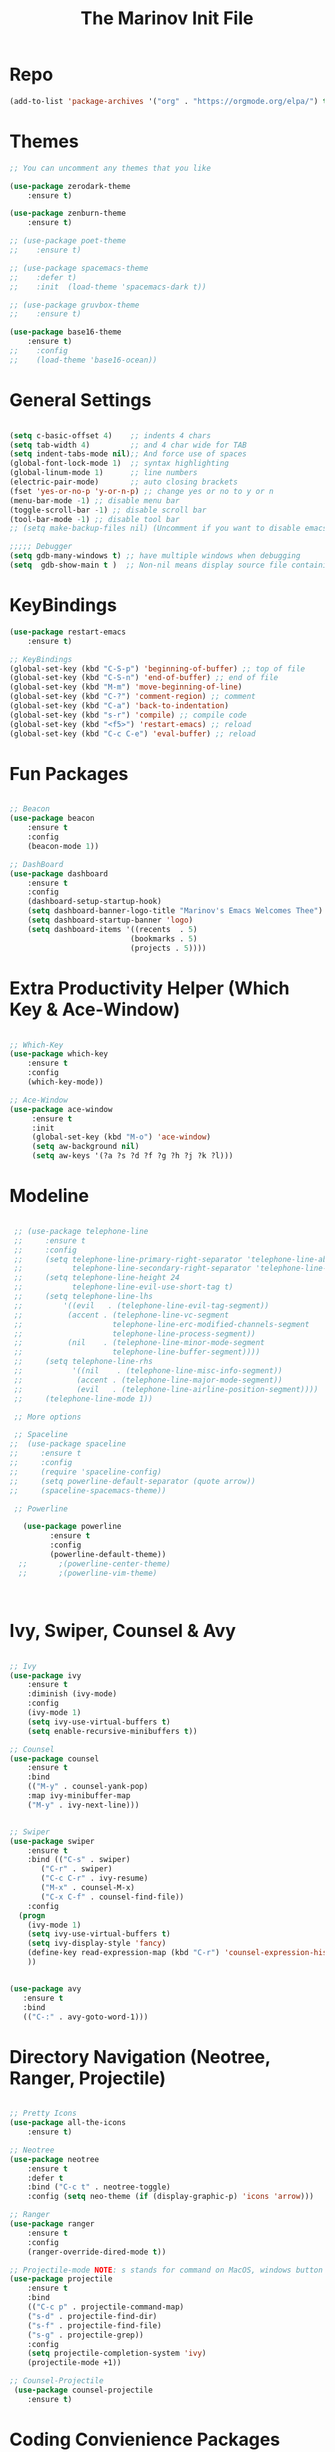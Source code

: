 #+TITLE: The Marinov Init File 
#+TAGS: Emacs
#+DESCRIPTION: Init file using use-package 

* Repo
#+BEGIN_SRC emacs-lisp
(add-to-list 'package-archives '("org" . "https://orgmode.org/elpa/") t)
#+END_SRC
* Themes
#+BEGIN_SRC emacs-lisp
;; You can uncomment any themes that you like

(use-package zerodark-theme
    :ensure t)

(use-package zenburn-theme
    :ensure t)
    
;; (use-package poet-theme
;;    :ensure t)
 
;; (use-package spacemacs-theme 
;;    :defer t) 
;;    :init  (load-theme 'spacemacs-dark t))

;; (use-package gruvbox-theme
;;    :ensure t)

(use-package base16-theme
    :ensure t)
;;    :config 
;;    (load-theme 'base16-ocean))
    
#+END_SRC
* General Settings
#+BEGIN_SRC emacs-lisp

(setq c-basic-offset 4)    ;; indents 4 chars
(setq tab-width 4)         ;; and 4 char wide for TAB
(setq indent-tabs-mode nil);; And force use of spaces
(global-font-lock-mode 1)  ;; syntax highlighting
(global-linum-mode 1)      ;; line numbers
(electric-pair-mode)       ;; auto closing brackets
(fset 'yes-or-no-p 'y-or-n-p) ;; change yes or no to y or n
(menu-bar-mode -1) ;; disable menu bar
(toggle-scroll-bar -1) ;; disable scroll bar
(tool-bar-mode -1) ;; disable tool bar 
;; (setq make-backup-files nil) (Uncomment if you want to disable emacs creating backup files)

;;;;; Debugger
(setq gdb-many-windows t) ;; have multiple windows when debugging
(setq  gdb-show-main t )  ;; Non-nil means display source file containing the main routine at startup

#+END_SRC
* KeyBindings
#+BEGIN_SRC emacs-lisp
(use-package restart-emacs
    :ensure t)

;; KeyBindings
(global-set-key (kbd "C-S-p") 'beginning-of-buffer) ;; top of file
(global-set-key (kbd "C-S-n") 'end-of-buffer) ;; end of file
(global-set-key (kbd "M-m") 'move-beginning-of-line)
(global-set-key (kbd "C-?") 'comment-region) ;; comment
(global-set-key (kbd "C-a") 'back-to-indentation)
(global-set-key (kbd "s-r") 'compile) ;; compile code
(global-set-key (kbd "<f5>") 'restart-emacs) ;; reload
(global-set-key (kbd "C-c C-e") 'eval-buffer) ;; reload

#+END_SRC
* Fun Packages
#+BEGIN_SRC emacs-lisp

;; Beacon
(use-package beacon
    :ensure t
    :config
    (beacon-mode 1))

;; DashBoard
(use-package dashboard 
    :ensure t
    :config
    (dashboard-setup-startup-hook)
    (setq dashboard-banner-logo-title "Marinov's Emacs Welcomes Thee")
    (setq dashboard-startup-banner 'logo)
    (setq dashboard-items '((recents  . 5)
                           (bookmarks . 5)
                           (projects . 5))))

#+END_SRC

* Extra Productivity Helper (Which Key & Ace-Window)
#+BEGIN_SRC emacs-lisp

;; Which-Key
(use-package which-key
	:ensure t 
	:config
	(which-key-mode))

;; Ace-Window
(use-package ace-window
     :ensure t
     :init 
     (global-set-key (kbd "M-o") 'ace-window)
     (setq aw-background nil)
     (setq aw-keys '(?a ?s ?d ?f ?g ?h ?j ?k ?l)))

#+END_SRC
* Modeline
#+BEGIN_SRC emacs-lisp

   ;; (use-package telephone-line
   ;;     :ensure t
   ;;     :config
   ;;     (setq telephone-line-primary-right-separator 'telephone-line-abs-left
   ;;           telephone-line-secondary-right-separator 'telephone-line-abs-hollow-left)
   ;;     (setq telephone-line-height 24
   ;;           telephone-line-evil-use-short-tag t)
   ;;     (setq telephone-line-lhs
   ;;         '((evil   . (telephone-line-evil-tag-segment))
   ;;          (accent . (telephone-line-vc-segment
   ;;                    telephone-line-erc-modified-channels-segment
   ;;                    telephone-line-process-segment))
   ;;          (nil    . (telephone-line-minor-mode-segment
   ;;                    telephone-line-buffer-segment))))
   ;;     (setq telephone-line-rhs
   ;;           '((nil    . (telephone-line-misc-info-segment))
   ;;            (accent . (telephone-line-major-mode-segment))
   ;;            (evil   . (telephone-line-airline-position-segment))))
   ;;     (telephone-line-mode 1))

   ;; More options

   ;; Spaceline
  ;;  (use-package spaceline
  ;;     :ensure t
  ;;     :config
  ;;     (require 'spaceline-config)
  ;;     (setq powerline-default-separator (quote arrow))
  ;;     (spaceline-spacemacs-theme))

   ;; Powerline

     (use-package powerline
           :ensure t
           :config
           (powerline-default-theme))
    ;;       ;(powerline-center-theme)
    ;;       ;(powerline-vim-theme)



#+END_SRC

* Ivy, Swiper, Counsel & Avy
#+BEGIN_SRC emacs-lisp

;; Ivy
(use-package ivy
    :ensure t
    :diminish (ivy-mode)
    :config
    (ivy-mode 1)
    (setq ivy-use-virtual-buffers t)
    (setq enable-recursive-minibuffers t))

;; Counsel
(use-package counsel
    :ensure t
    :bind
    (("M-y" . counsel-yank-pop)
    :map ivy-minibuffer-map
    ("M-y" . ivy-next-line)))


;; Swiper 
(use-package swiper
    :ensure t
    :bind (("C-s" . swiper)
	   ("C-r" . swiper)
	   ("C-c C-r" . ivy-resume)
	   ("M-x" . counsel-M-x)
	   ("C-x C-f" . counsel-find-file))
    :config
  (progn
    (ivy-mode 1)
    (setq ivy-use-virtual-buffers t)
    (setq ivy-display-style 'fancy)
    (define-key read-expression-map (kbd "C-r") 'counsel-expression-history)
    ))


(use-package avy
   :ensure t
   :bind 
   (("C-:" . avy-goto-word-1)))

#+END_SRC
* Directory Navigation (Neotree, Ranger, Projectile)
#+BEGIN_SRC emacs-lisp

;; Pretty Icons
(use-package all-the-icons
    :ensure t)

;; Neotree
(use-package neotree
    :ensure t
    :defer t
    :bind ("C-c t" . neotree-toggle)
    :config (setq neo-theme (if (display-graphic-p) 'icons 'arrow)))
    
;; Ranger
(use-package ranger
    :ensure t
    :config
    (ranger-override-dired-mode t))

;; Projectile-mode NOTE: s stands for command on MacOS, windows button for Windows
(use-package projectile
    :ensure t
    :bind
    (("C-c p" . projectile-command-map)
    ("s-d" . projectile-find-dir)
    ("s-f" . projectile-find-file)
    ("s-g" . projectile-grep))
    :config
    (setq projectile-completion-system 'ivy)
    (projectile-mode +1))

;; Counsel-Projectile
 (use-package counsel-projectile
    :ensure t)

#+END_SRC
* Coding Convienience Packages
** Auto-Complete
#+BEGIN_SRC emacs-lisp
(use-package auto-complete 
  :ensure t
  :init
  (progn
  (ac-config-default)
  (global-auto-complete-mode t)))
#+END_SRC
** Yasnippet
#+BEGIN_SRC emacs-lisp
(use-package yasnippet
  :ensure t
  :init 
  (yas-global-mode 1))

(use-package yasnippet-snippets 
  :ensure t)
#+END_SRC 
** FlyCheck
#+BEGIN_SRC emacs-lisp
(use-package flycheck
     :ensure t
     :init
     (global-flycheck-mode t))

(use-package flycheck-pos-tip
    :ensure t
    :config
    (flycheck-pos-tip-mode))
#+END_SRC
** Company
#+BEGIN_SRC emacs-lisp
(use-package company
    :ensure t
    :config
    (setq company-idle-delay 0) ;; faster autcompletion
    (setq company-minimum-prefix-length 3) ;; show completions after 3 chars
    (setq global-company-mode t)) 
#+END_SRC

** Iedit
#+BEGIN_SRC emacs-lisp
(use-package iedit
:ensure t
:bind (("C-c c" . iedit-mode)))
#+END_SRC
** Dump-Jump
#+BEGIN_SRC emacs-lisp
(use-package dumb-jump
  :bind (("C-M-g" . dumb-jump-go-other-window)
         ("M-g j" . dumb-jump-go)
         ("M-g i" . dumb-jump-go-prompt)
         ("M-g x" . dumb-jump-go-prefer-external)
         ("M-g z" . dumb-jump-go-prefer-external-other-window))
  :config (setq dumb-jump-selector 'ivy) ;; (setq dumb-jump-selector 'helm)
  :ensure)
#+END_SRC
** Cider
#+BEGIN_SRC emacs-lisp
(use-package cider
    :ensure t)
#+END_SRC
** Better-Shell
   #+BEGIN_SRC emacs-lisp
   (use-package better-shell
    :ensure t
    :bind 
    (("C-`" . better-shell-shell)
    ("C-;" . better-shell-remote-open)))
   #+END_SRC
* Magit (Github Integration)
#+BEGIN_SRC emacs-lisp
(use-package magit
    :ensure t
    :bind
    (("C-x g" . magit-status)
    ("C-x M-g" . magit-dispatch-popup)))
#+END_SRC
* Org
** Org-AutoComplete
#+BEGIN_SRC emacs-lisp
 (use-package org 
  :ensure t
  :pin org)

(use-package org-ac
  :config 
  (org-ac/config-default))
#+END_SRC
** Bullets
#+Begin_SRC emacs-lisp
(use-package org-bullets
  :ensure t
  :config
  (add-hook 'org-mode-hook (lambda() (org-bullets-mode 1))))
#+END_SRC
** Latex 
#+BEGIN_SRC emacs-lisp
(use-package tex
    :ensure auctex)
#+END_SRC
** Writing
#+BEGIN_SRC emacs-lisp 
;; Pdf tools
(use-package pdf-tools
    :ensure t)

(use-package org-pdfview
    :ensure t)

(require 'pdf-tools)
(require 'org-pdfview)

;; writegood and wc mode 
(use-package wc-mode
    :ensure t
    :bind 
    ("C-x C-j" . wc-mode))

(use-package writegood-mode
    :ensure t
    :bind 
    ("C-." . writegood-mode))
 #+END_SRC
#+END_SRC
* C++
** Modern Font Lock
#+BEGIN_SRC emacs-lisp
(use-package modern-cpp-font-lock
  :ensure t
  :config
  (modern-c++-font-lock-global-mode t))
#+END_SRC
** Clang-Format
#+BEGIN_SRC emacs-lisp
(use-package clang-format 
    :ensure t
    :bind 
    (("C-c u" . clang-format-region) ;; format current line
    ("C-c f" . clang-format-buffer)) ;; format entire file
    :config
    (setq clang-format-style-option ".clang-format"))
#+END_SRC
** Company-Irony Intellisense
#+BEGIN_SRC emacs-lisp

;; Begin auto-completion for C++
(use-package company-irony
    :ensure t
    :config
    (require 'company)
    (add-to-list 'company-backends 'company-irony))

;; C Headers Auto-Completion
(use-package company-irony-c-headers
    :ensure t
    :after (company)
    :config
    (add-to-list 'company-backends '(company-irony-c-headers company-irony)))

;; Enable Irony Mode
(use-package irony
    :ensure t
    :config
    (add-hook 'c++-mode-hook 'irony-mode)
    (add-hook 'c-mode-hook 'irony-mode)
    (add-hook 'objc-mode-hook 'irony-mode)
    (add-hook 'irony-mode-hook 'irony-cdb-autosetup-compile-options))

;; Eldoc indexing
(use-package irony-eldoc
    :ensure t
    :hook irony-mode)

(with-eval-after-load 'company
  (add-hook 'c++-mode-hook 'company-mode)
  (add-hook 'c-mode-hook 'company-mode))


#+END_SRC
** Flycheck-Irony Linter 
 #+BEGIN_SRC emacs-lisp
(use-package flycheck-irony
    :ensure t
    :after (flycheck)
    :hook (flycheck-mode . flycheck-irony-setup))
#+END_SRC
** ggtags 
#+BEGIN_SRC emacs-lisp
(use-package ggtags
    :ensure t
    :config 
    (add-hook 'c-mode-common-hook
          (lambda ()
            (when (derived-mode-p 'c-mode 'c++-mode 'java-mode)
              (ggtags-mode 1))))) 
#+END_SRC
* Python
** Version
#+BEGIN_SRC emacs-lisp
(setq py-python-command "python3")
(setq python-shell-interpreter "python3")
#+END_SRC
** Elpy
#+BEGIN_SRC emacs-lisp
(use-package elpy
    :ensure t
    :config 
    (elpy-enable))
#+END_SRC
** Virtualenv
#+BEGIN_SRC emacs-lisp
(use-package virtualenv
    :ensure t)

(use-package virtualenvwrapper
    :ensure t
    :config
    (venv-initialize-interactive-shells)
    (venv-initialize-eshell))
;    (setq venv-location "/System/Library/Frameworks/Python.framework/Versions/2.7/Extras/lib/python/py2app/recipes/virtualenv.py"))
#+END_SRC
** Company-Jedi Intellisense
#+BEGIN_SRC emacs-lisp
(use-package company-jedi
    :ensure t
    :config
    (add-hook 'python-mode-hook 'jedi:setup))

(defun add-intellisense-hook ()
  "Finish add jedi intellisense."
  (add-to-list 'company-backends 'company-jedi))

(add-hook 'python-mode-hook 'add-intellisense-hook)
#+END_SRC
* Web-Development 
** Web-Mode
#+BEGIN_SRC emacs-lisp
(use-package web-mode
    :ensure t
    :after (add-node-modules-path)
    :config
	   (add-to-list 'auto-mode-alist '("\\.html?\\'" . web-mode))
	   (add-to-list 'auto-mode-alist '("\\.css?\\'" . web-mode))
	   (add-to-list 'auto-mode-alist '("\\.jsx$" . web-mode))
	   (add-to-list 'auto-mode-alist '("\\.vue?\\'" . web-mode))
	   (setq web-mode-engines-alist
		 '(("django"    . "\\.html\\'")))
	   (setq web-mode-ac-sources-alist
	   '(("css" . (ac-source-css-property))
	   ("vue" . (ac-source-words-in-buffer ac-source-abbrev))
         ("html" . (ac-source-words-in-buffer ac-source-abbrev))))

;; Indentation
    (setq web-mode-markup-indent-offset 4)
    (setq web-mode-code-indent-offset 4)
    (setq web-mode-css-indent-offset 4)

;; Auto-closing
    (setq web-mode-enable-auto-closing t)
    (setq web-mode-enable-auto-quoting t)

;; Highlighting
    (setq web-mode-enable-current-column-highlight t)
    (setq web-mode-enable-current-element-highlight t))

#+END_SRC
** Emmet 
#+BEGIN_SRC emacs-lisp
(use-package emmet-mode
    :ensure t
    :config
    (add-hook 'sgml-mode-hook 'emmet-mode) ;; Auto-start on any markup modes
    (add-hook 'css-mode-hook  'emmet-mode)) ;; enable Emmet's css abbreviation.)
#+END_SRC

* JavaScript
** Necesities
#+BEGIN_SRC emacs-lisp
;; Js2-mode
(use-package js2-mode
    :ensure t)

(use-package js2-refactor
    :ensure t)

(use-package xref-js2
    :ensure t)

(use-package company-tern
   :ensure t
   :ensure tern)

(use-package add-node-modules-path
   :ensure t
   :config
   ;; automatically run the function when web-mode starts
   (eval-after-load 'web-mode
     '(add-hook 'web-mode-hook 'add-node-modules-path)))
#+END_SRC
** Js2-mode
#+BEGIN_SRC emacs-lisp
(require 'js2-mode)
(add-to-list 'auto-mode-alist '("\\.js\\'" . js2-mode))

;; Better imenu
(add-hook 'js2-mode-hook #'js2-imenu-extras-mode)
;; refactor and xref
(require 'js2-refactor)
(require 'xref-js2)

(add-hook 'js2-mode-hook #'js2-refactor-mode)
(js2r-add-keybindings-with-prefix "C-c C-r")
(define-key js2-mode-map (kbd "C-k") #'js2r-kill)
#+END_SRC
** Company-tern intellisense
#+BEGIN_SRC emacs-lisp
;; Company-tern Intellisense for JavaScript
(require 'company-tern)
(add-to-list 'company-backends 'company-tern)
(add-hook 'js2-mode-hook (lambda ()
                           (tern-mode)
                           (company-mode)))
                           
;; Disable completion keybindings, as we use xref-js2 instead
(define-key tern-mode-keymap (kbd "M-.") nil)
(define-key tern-mode-keymap (kbd "M-,") nil)

;; Js-mode (which js2 is based on) binds "M-." which conflicts with xref, so
;; unbind it.
(define-key js-mode-map (kbd "M-.") nil)

(add-hook 'js2-mode-hook (lambda ()
			   (add-hook 'xref-backend-functions #'xref-js2-xref-backend nil t)))
#+END_SRC
** Es-lint
#+BEGIN_SRC emacs-lisp
;; Es-lint for javascript
(eval-after-load 'js-mode
  '(add-hook 'js-mode-hook #'add-node-modules-path))

(flycheck-add-mode 'javascript-eslint 'web-mode)

(setq-default flycheck-disabled-checkers 
    (append flycheck-disabled-checkers 
    '(json-jsonlist)))

;; Disable jshint and enable es-lint
(setq-default flycheck-disabled-checkers
  (append flycheck-disabled-checkers
    '(javascript-jshint)))

;; Use eslint with web-mode for jsx files
(flycheck-add-mode 'javascript-eslint 'web-mode)
(flycheck-add-mode 'javascript-eslint 'javascript-mode)

;;;;;;;; JavaScript end
#+END_SRC
* Csharp 
#+BEGIN_SRC emacs-lisp
(use-package csharp-mode
    :ensure t
    :config
    (defun csharp-development ()
    "Csharp development."
    (electric-pair-local-mode 1))
    (add-hook 'csharp-mode-hook 'csharp-development))

(use-package omnisharp
    :ensure t
    :config
    (add-hook 'csharp-mode-hook 'omnisharp-mode))


#+END_SRC
